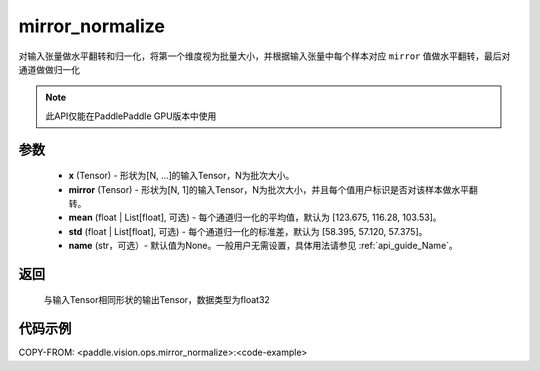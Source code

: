 .. _cn_api_paddle_vision_ops_mirror_normalize:

mirror_normalize
-------------------------------

.. py:function:: paddle.vision.ops.mirror_normalize(x, mirror, mean=[123.675, 116.28, 103.53], std=[58.395, 57.120, 57.375], name=None)

对输入张量做水平翻转和归一化，将第一个维度视为批量大小，并根据输入张量中每个样本对应 ``mirror`` 值做水平翻转，最后对通道做做归一化

.. note::
  此API仅能在PaddlePaddle GPU版本中使用

参数
:::::::::
    - **x** (Tensor) - 形状为[N, ...]的输入Tensor，N为批次大小。
    - **mirror** (Tensor) - 形状为[N, 1]的输入Tensor，N为批次大小，并且每个值用户标识是否对该样本做水平翻转。
    - **mean** (float | List[float], 可选) - 每个通道归一化的平均值，默认为 [123.675, 116.28, 103.53]。
    - **std** (float | List[float], 可选) - 每个通道归一化的标准差，默认为 [58.395, 57.120, 57.375]。
    - **name** (str，可选）- 默认值为None。一般用户无需设置，具体用法请参见 :ref:`api_guide_Name`。

返回
:::::::::
    与输入Tensor相同形状的输出Tensor，数据类型为float32

代码示例
:::::::::

COPY-FROM: <paddle.vision.ops.mirror_normalize>:<code-example>
